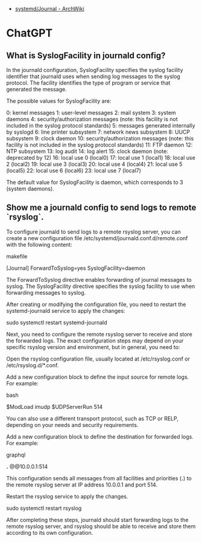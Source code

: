 - [[https://wiki.archlinux.org/title/Systemd/Journal][systemd/Journal - ArchWiki]]

* ChatGPT

** What is SyslogFacility in journald config?

In the journald configuration, SyslogFacility specifies the syslog facility identifier that journald uses when sending log messages to the syslog protocol. The facility identifies the type of program or service that generated the message.

The possible values for SyslogFacility are:

    0: kernel messages
    1: user-level messages
    2: mail system
    3: system daemons
    4: security/authorization messages (note: this facility is not included in the syslog protocol standards)
    5: messages generated internally by syslogd
    6: line printer subsystem
    7: network news subsystem
    8: UUCP subsystem
    9: clock daemon
    10: security/authorization messages (note: this facility is not included in the syslog protocol standards)
    11: FTP daemon
    12: NTP subsystem
    13: log audit
    14: log alert
    15: clock daemon (note: deprecated by 12)
    16: local use 0 (local0)
    17: local use 1 (local1)
    18: local use 2 (local2)
    19: local use 3 (local3)
    20: local use 4 (local4)
    21: local use 5 (local5)
    22: local use 6 (local6)
    23: local use 7 (local7)

The default value for SyslogFacility is daemon, which corresponds to 3 (system daemons).

** Show me a journald config to send logs to remote `rsyslog`.

To configure journald to send logs to a remote rsyslog server, you can create a new configuration file /etc/systemd/journald.conf.d/remote.conf with the following content:

makefile

[Journal]
ForwardToSyslog=yes
SyslogFacility=daemon

The ForwardToSyslog directive enables forwarding of journal messages to syslog. The SyslogFacility directive specifies the syslog facility to use when forwarding messages to syslog.

After creating or modifying the configuration file, you need to restart the systemd-journald service to apply the changes:

sudo systemctl restart systemd-journald

Next, you need to configure the remote rsyslog server to receive and store the forwarded logs. The exact configuration steps may depend on your specific rsyslog version and environment, but in general, you need to:

    Open the rsyslog configuration file, usually located at /etc/rsyslog.conf or /etc/rsyslog.d/*.conf.

    Add a new configuration block to define the input source for remote logs. For example:

    bash

# Listen for remote logs on UDP port 514
$ModLoad imudp
$UDPServerRun 514

You can also use a different transport protocol, such as TCP or RELP, depending on your needs and security requirements.

Add a new configuration block to define the destination for forwarded logs. For example:

graphql

# Forward logs from journald to remote server at 10.0.0.1
*.* @@10.0.0.1:514

This configuration sends all messages from all facilities and priorities (*.*) to the remote rsyslog server at IP address 10.0.0.1 and port 514.

Restart the rsyslog service to apply the changes.

    sudo systemctl restart rsyslog

After completing these steps, journald should start forwarding logs to the remote rsyslog server, and rsyslog should be able to receive and store them according to its own configuration.
